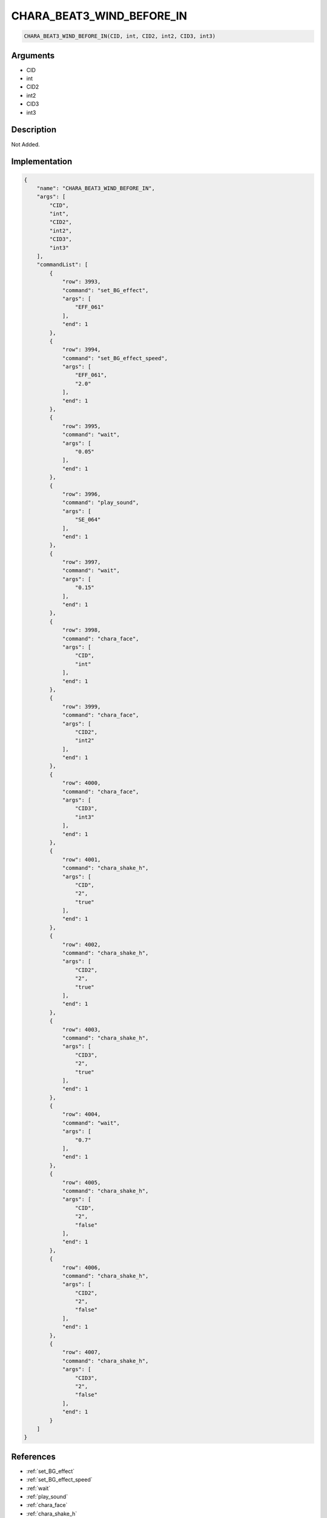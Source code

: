 .. _CHARA_BEAT3_WIND_BEFORE_IN:

CHARA_BEAT3_WIND_BEFORE_IN
========================

.. code-block:: text

	CHARA_BEAT3_WIND_BEFORE_IN(CID, int, CID2, int2, CID3, int3)


Arguments
------------

* CID
* int
* CID2
* int2
* CID3
* int3

Description
-------------

Not Added.

Implementation
-------------

.. code-block:: json

	{
	    "name": "CHARA_BEAT3_WIND_BEFORE_IN",
	    "args": [
	        "CID",
	        "int",
	        "CID2",
	        "int2",
	        "CID3",
	        "int3"
	    ],
	    "commandList": [
	        {
	            "row": 3993,
	            "command": "set_BG_effect",
	            "args": [
	                "EFF_061"
	            ],
	            "end": 1
	        },
	        {
	            "row": 3994,
	            "command": "set_BG_effect_speed",
	            "args": [
	                "EFF_061",
	                "2.0"
	            ],
	            "end": 1
	        },
	        {
	            "row": 3995,
	            "command": "wait",
	            "args": [
	                "0.05"
	            ],
	            "end": 1
	        },
	        {
	            "row": 3996,
	            "command": "play_sound",
	            "args": [
	                "SE_064"
	            ],
	            "end": 1
	        },
	        {
	            "row": 3997,
	            "command": "wait",
	            "args": [
	                "0.15"
	            ],
	            "end": 1
	        },
	        {
	            "row": 3998,
	            "command": "chara_face",
	            "args": [
	                "CID",
	                "int"
	            ],
	            "end": 1
	        },
	        {
	            "row": 3999,
	            "command": "chara_face",
	            "args": [
	                "CID2",
	                "int2"
	            ],
	            "end": 1
	        },
	        {
	            "row": 4000,
	            "command": "chara_face",
	            "args": [
	                "CID3",
	                "int3"
	            ],
	            "end": 1
	        },
	        {
	            "row": 4001,
	            "command": "chara_shake_h",
	            "args": [
	                "CID",
	                "2",
	                "true"
	            ],
	            "end": 1
	        },
	        {
	            "row": 4002,
	            "command": "chara_shake_h",
	            "args": [
	                "CID2",
	                "2",
	                "true"
	            ],
	            "end": 1
	        },
	        {
	            "row": 4003,
	            "command": "chara_shake_h",
	            "args": [
	                "CID3",
	                "2",
	                "true"
	            ],
	            "end": 1
	        },
	        {
	            "row": 4004,
	            "command": "wait",
	            "args": [
	                "0.7"
	            ],
	            "end": 1
	        },
	        {
	            "row": 4005,
	            "command": "chara_shake_h",
	            "args": [
	                "CID",
	                "2",
	                "false"
	            ],
	            "end": 1
	        },
	        {
	            "row": 4006,
	            "command": "chara_shake_h",
	            "args": [
	                "CID2",
	                "2",
	                "false"
	            ],
	            "end": 1
	        },
	        {
	            "row": 4007,
	            "command": "chara_shake_h",
	            "args": [
	                "CID3",
	                "2",
	                "false"
	            ],
	            "end": 1
	        }
	    ]
	}

References
-------------
* :ref:`set_BG_effect`
* :ref:`set_BG_effect_speed`
* :ref:`wait`
* :ref:`play_sound`
* :ref:`chara_face`
* :ref:`chara_shake_h`
